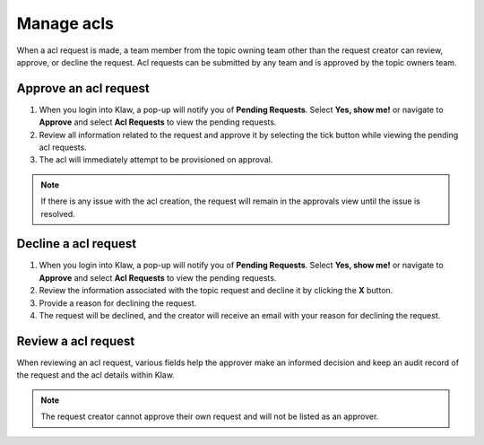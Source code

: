 Manage acls
==============
When a acl request is made, a team member from the topic owning team other than the request creator can review, approve, or decline the request.
Acl requests can be submitted by any team and is approved by the topic owners team.

Approve an acl request
-------------------------

1. When you login into Klaw, a pop-up will notify you of **Pending Requests**. Select **Yes, show me!** or navigate to **Approve** and select **Acl Requests** to view the pending requests.
2. Review all information related to the request and approve it by selecting the tick button while viewing the pending acl requests.
3. The acl will immediately attempt to be provisioned on approval.

.. note::
   If there is any issue with the acl creation, the request will remain in the approvals view until the issue is resolved.


Decline a acl request
-------------------------

1. When you login into Klaw, a pop-up will notify you of **Pending Requests**. Select **Yes, show me!** or navigate to **Approve** and select **Acl Requests** to view the pending requests.
2. Review the information associated with the topic request and decline it by clicking the **X** button.
3. Provide a reason for declining the request.
4. The request will be declined, and the creator will receive an email with your reason for declining the request.


Review a acl request
------------------------

When reviewing an acl request, various fields help the approver make an informed decision and keep an audit record of the request and the acl details within Klaw.

.. note::
   The request creator cannot approve their own request and will not be listed as an approver.


